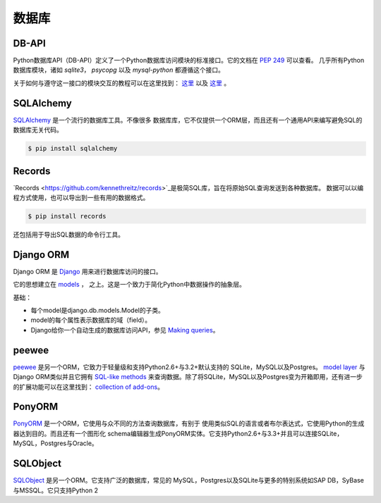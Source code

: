 数据库
=========

.. image:: https://farm5.staticflickr.com/4225/33907152464_a99fdcc8de_k_d.jpg

DB-API
------

Python数据库API（DB-API）定义了一个Python数据库访问模块的标准接口。它的文档在 :pep:`249` 可以查看。
几乎所有Python数据库模块，诸如 `sqlite3`， `psycopg` 以及 `mysql-python` 都遵循这个接口。


关于如何与遵守这一接口的模块交互的教程可以在这里找到：
`这里 <http://halfcooked.com/presentations/osdc2006/python_databases.html>`__  以及
`这里 <http://web.archive.org/web/20120815130844/http://www.amk.ca/python/writing/DB-API.html>`__ 。


SQLAlchemy
----------

`SQLAlchemy <http://www.sqlalchemy.org/>`_ 是一个流行的数据库工具。不像很多
数据库库，它不仅提供一个ORM层，而且还有一个通用API来编写避免SQL的数据库无关代码。

.. code-block:: console

    $ pip install sqlalchemy

Records
-------

`Records <https://github.com/kennethreitz/records>`_是极简SQL库，旨在将原始SQL查询发送到各种数据库。 
数据可以以编程方式使用，也可以导出到一些有用的数据格式。

.. code-block:: console

    $ pip install records

还包括用于导出SQL数据的命令行工具。

Django ORM
----------

Django ORM 是 `Django <http://www.djangoproject.com>`_ 用来进行数据库访问的接口。

它的思想建立在 `models <https://docs.djangoproject.com/en/dev/#the-model-layer>`_ ，
之上。这是一个致力于简化Python中数据操作的抽象层。

基础：

- 每个model是django.db.models.Model的子类。
- model的每个属性表示数据库的域（field）。
- Django给你一个自动生成的数据库访问API，参见
  `Making queries <https://docs.djangoproject.com/en/dev/topics/db/queries/>`__。

peewee
------

`peewee <http://docs.peewee-orm.com/en/latest/>`_ 是另一个ORM，它致力于轻量级和支持Python2.6+与3.2+默认支持的
SQLite，MySQL以及Postgres。 `model layer <https://peewee.readthedocs.io/en/latest/peewee/quickstart.html#model-definition>`_
与Django ORM类似并且它拥有 `SQL-like methods <https://peewee.readthedocs.io/en/latest/peewee/quickstart.html#retrieving-data>`_
来查询数据。除了将SQLite，MySQL以及Postgres变为开箱即用，还有进一步的扩展功能可以在这里找到：
`collection of add-ons <https://peewee.readthedocs.io/en/latest/peewee/playhouse.html#playhouse>`_。

PonyORM
-------

`PonyORM <http://ponyorm.com/>`_ 是一个ORM，它使用与众不同的方法查询数据库，有别于
使用类似SQL的语言或者布尔表达式，它使用Python的生成器达到目的。而且还有一个图形化
schema编辑器生成PonyORM实体。它支持Python2.6+与3.3+并且可以连接SQLite，MySQL，Postgres与Oracle。



SQLObject
---------

`SQLObject <http://www.sqlobject.org/>`_ 是另一个ORM。它支持广泛的数据库，常见的
MySQL，Postgres以及SQLite与更多的特别系统如SAP DB，SyBase与MSSQL。它只支持Python 2


.. There's no official information on this on their page, this information was gathered by looking at their source code
